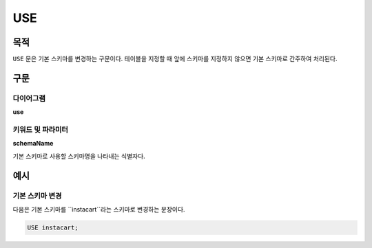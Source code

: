USE
===

목적
----

``USE`` 문은 기본 스키마를 변경하는 구문이다. 테이블을 지정할 때 앞에 스키마를 지정하지 않으면 기본 스키마로 간주하여 처리된다.

구문
----

다이어그램
~~~~~~~~~~

**use**

.. only:: html

  .. raw:: html

    <embed src="../_static/rrd/use.rrd.svg" type="image/svg+xml"/>

.. only:: latex

  .. image:: ../_static/rrd/use.rrd.*


키워드 및 파라미터
~~~~~~~~~~~~~~~~~~

**schemaName**

기본 스키마로 사용할 스키마명을 나타내는 식별자다.


예시
----

기본 스키마 변경
~~~~~~~~~~~~~~~~

다음은 기본 스키마를 ``instacart``라는 스키마로 변경하는 문장이다.

.. code-block:: console

  USE instacart;
